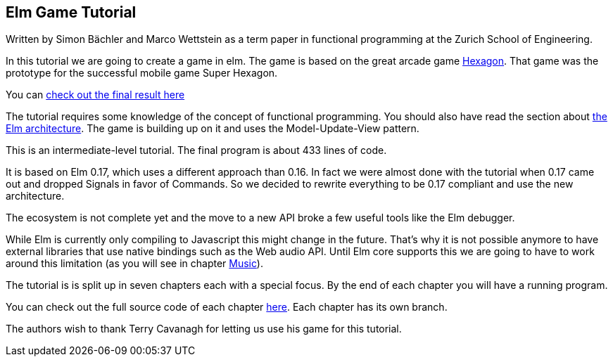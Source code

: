 Elm Game Tutorial
-----------------

Written by Simon Bächler and Marco Wettstein as a term paper in functional programming
at the Zurich School of Engineering.

In this tutorial we are going to create a game in elm. The game is based on
the great arcade game http://terrycavanaghgames.com/hexagon/[Hexagon].
That game was the prototype for the successful mobile game Super Hexagon.

You can http://sbaechler.github.io/polygon/[check out the final result here]

The tutorial requires some knowledge of the concept of functional programming.
You should also have read the section about
http://guide.elm-lang.org/architecture/index.html[the Elm architecture]. The game is building
up on it and uses the Model-Update-View pattern.

This is an intermediate-level tutorial. The final program is about 433 lines of code.

It is based on Elm 0.17, which uses a different approach than 0.16. In fact we were almost done with
the tutorial when 0.17 came out and dropped Signals in favor of Commands. So we decided to
rewrite everything to be 0.17 compliant and use the new architecture.

The ecosystem is not complete yet and the move to a new API broke a few useful tools like the Elm
debugger.

While Elm is currently only compiling to Javascript this might change in the future. That's why
it is not possible anymore to have external libraries that use native bindings such as the Web audio API.
Until Elm core supports this we are going to have to work around this limitation (as you will
see in chapter <<doc/music.adoc#music,Music>>).

The tutorial is is split up in seven chapters each with a special focus. By the end of each
chapter you will have a running program.

You can check out the full source code of each chapter
https://github.com/macrozone/elm-hexagon-tutorial/blob/chapter/controls/src/Hexagon.elm[here]. Each
chapter has its own branch.

The authors wish to thank Terry Cavanagh for letting us use his game for this tutorial.

